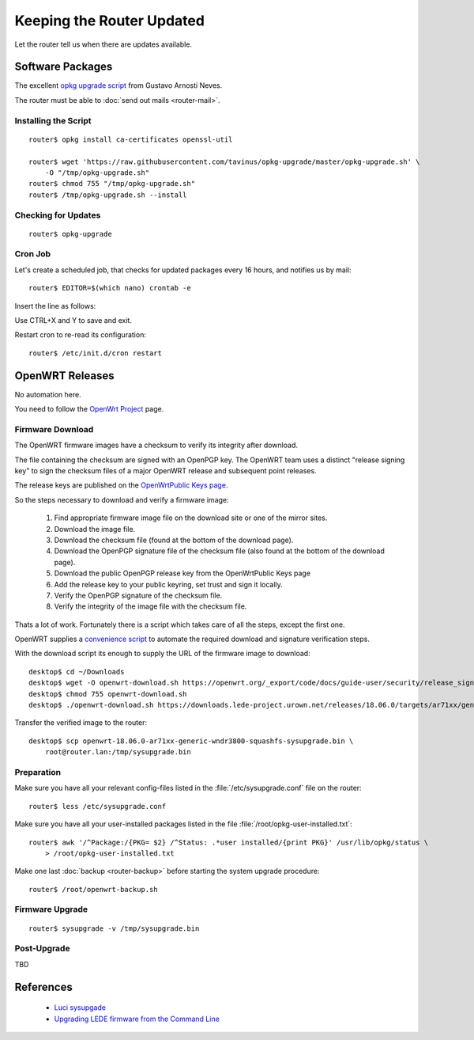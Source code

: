 Keeping the Router Updated
==========================

Let the router tell us when there are updates available.


Software Packages
-----------------


The excellent `opkg upgrade script <https://github.com/tavinus/opkg-upgrade>`_ 
from Gustavo Arnosti Neves.

The router must be able to :doc:`send out mails <router-mail>`.


Installing the Script
^^^^^^^^^^^^^^^^^^^^^

::

    router$ opkg install ca-certificates openssl-util

    router$ wget 'https://raw.githubusercontent.com/tavinus/opkg-upgrade/master/opkg-upgrade.sh' \
        -O "/tmp/opkg-upgrade.sh"
    router$ chmod 755 "/tmp/opkg-upgrade.sh"
    router$ /tmp/opkg-upgrade.sh --install


Checking for Updates
^^^^^^^^^^^^^^^^^^^^

::

    router$ opkg-upgrade


Cron Job
^^^^^^^^

Let's create a scheduled job, that checks for updated packages every 16 hours,
and notifies us by mail::

    router$ EDITOR=$(which nano) crontab -e


Insert the line as follows:

.. code-block:: bash
   :linenos:

    # Send any output by mail to hostmaster@example.net
    MAILTO=hostmaster@example.net
    #
    #min hour mday month wday cmd
    35   */16 *    *     *    /usr/sbin/opkg-upgrade --text-only --ssmtp hostmaster@example.net

    # crontab and fstab must end with the last line a space or comment


Use CTRL+X and Y to save and exit.

Restart cron to re-read its configuration::

    router$ /etc/init.d/cron restart



OpenWRT Releases
----------------

No automation here.

You need to follow the `OpenWrt Project <https://openwrt.org/>`_ page.


Firmware Download
^^^^^^^^^^^^^^^^^

The OpenWRT firmware images have a checksum to verify its integrity after download.

The file containing the checksum are signed with an OpenPGP key. The OpenWRT team uses a distinct "release signing key" to sign the checksum files of a major OpenWRT release and subsequent point releases.

The release keys are published on the 
`OpenWrtPublic Keys page <https://openwrt.org/docs/guide-user/security/signatures>`_.

So the steps necessary to download and verify a firmware image:

 #. Find appropriate firmware image file on the download site or one of the 
    mirror sites.
 #. Download the image file.
 #. Download the checksum file (found at the bottom of the download page).
 #. Download the OpenPGP signature file of the checksum file (also found at the 
    bottom of the download page).
 #. Download the public OpenPGP release key from the OpenWrtPublic Keys page
 #. Add the release key to your public keyring, set trust and sign it locally.
 #. Verify the OpenPGP signature of the checksum file.
 #. Verify the integrity of the image file with the checksum file.

Thats a lot of work. Fortunately there is a script which takes care of all the
steps, except the first one.

OpenWRT supplies a
`convenience script <https://openwrt.org/docs/guide-user/security/release_signatures#downloadsh>`_ 
to automate the required download and signature verification steps.

With the download script its enough to supply the URL of the firmware image to download::

    desktop$ cd ~/Downloads
    desktop$ wget -O openwrt-download.sh https://openwrt.org/_export/code/docs/guide-user/security/release_signatures?codeblock=1
    desktop$ chmod 755 openwrt-download.sh
    desktop$ ./openwrt-download.sh https://downloads.lede-project.urown.net/releases/18.06.0/targets/ar71xx/generic/openwrt-18.06.0-ar71xx-generic-wndr3800-squashfs-sysupgrade.bin


Transfer the verified image to the router::

    desktop$ scp openwrt-18.06.0-ar71xx-generic-wndr3800-squashfs-sysupgrade.bin \
        root@router.lan:/tmp/sysupgrade.bin


Preparation
^^^^^^^^^^^

Make sure you have all your relevant config-files listed in the
:file:`/etc/sysupgrade.conf` file on the router::

    router$ less /etc/sysupgrade.conf


Make sure you have all your user-installed packages listed in the file
:file:`/root/opkg-user-installed.txt`::

    router$ awk '/^Package:/{PKG= $2} /^Status: .*user installed/{print PKG}' /usr/lib/opkg/status \
        > /root/opkg-user-installed.txt


Make one last :doc:`backup <router-backup>` before starting the system upgrade
procedure::

    router$ /root/openwrt-backup.sh


Firmware Upgrade
^^^^^^^^^^^^^^^^

::

    router$ sysupgrade -v /tmp/sysupgrade.bin


Post-Upgrade
^^^^^^^^^^^^

TBD


References
----------

 * `Luci sysupgade <https://openwrt.org/docs/guide-user/installation/sysupgrade.cli>`_
 * `Upgrading LEDE firmware from the Command Line <https://openwrt.org/docs/guide-user/installation/sysupgrade.cli>`_
